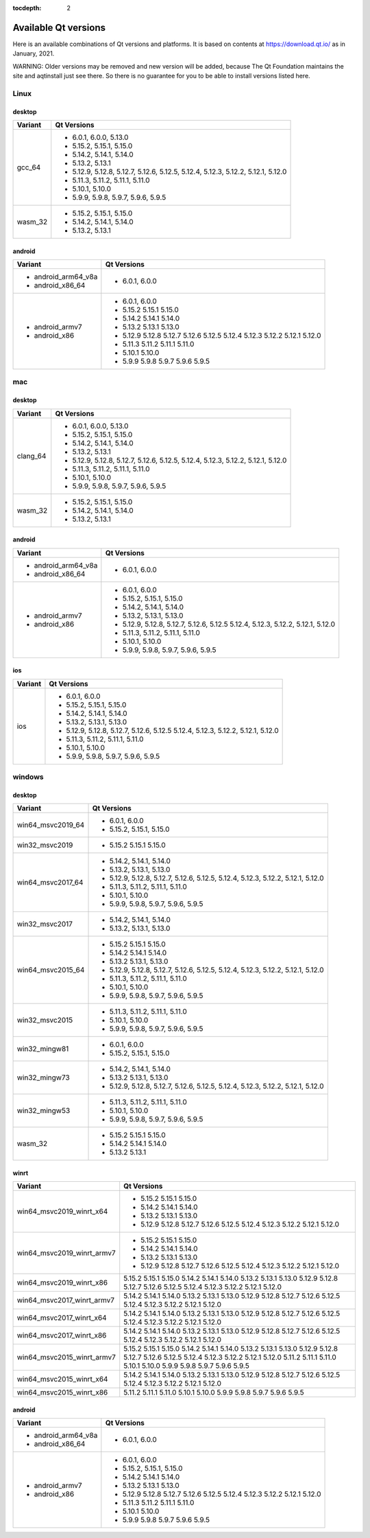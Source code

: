 :tocdepth: 2

.. _available_versions:

=====================
Available Qt versions
=====================

Here is an available combinations of Qt versions and platforms.
It is based on contents at https://download.qt.io/ as in January, 2021.

WARNING: Older versions may be removed and new version will be added,
because The Qt Foundation maintains the site and aqtinstall just see there.
So there is no guarantee for you to be able to install versions listed here.

Linux
=====

desktop
-------

+-----------+---------------------------------------------+
| Variant   | Qt Versions                                 |
+===========+=============================================+
| gcc_64    | - 6.0.1, 6.0.0, 5.13.0                      |
|           | - 5.15.2, 5.15.1, 5.15.0                    |
|           | - 5.14.2, 5.14.1, 5.14.0                    |
|           | - 5.13.2, 5.13.1                            |
|           | - 5.12.9, 5.12.8, 5.12.7, 5.12.6, 5.12.5,   |
|           |   5.12.4, 5.12.3, 5.12.2, 5.12.1, 5.12.0    |
|           | - 5.11.3, 5.11.2, 5.11.1, 5.11.0            |
|           | - 5.10.1, 5.10.0                            |
|           | - 5.9.9, 5.9.8, 5.9.7, 5.9.6, 5.9.5         |
+-----------+---------------------------------------------+
|   wasm_32 | - 5.15.2, 5.15.1, 5.15.0                    |
|           | - 5.14.2, 5.14.1, 5.14.0                    |
|           | - 5.13.2, 5.13.1                            |
+-----------+---------------------------------------------+

android
-------

+---------------------+---------------------------------------------+
| Variant             | Qt Versions                                 |
+=====================+=============================================+
| - android_arm64_v8a | - 6.0.1, 6.0.0                              |
| - android_x86_64    |                                             |
+---------------------+---------------------------------------------+
|                     | - 6.0.1, 6.0.0                              |
| - android_armv7     | - 5.15.2 5.15.1 5.15.0                      |
| - android_x86       | - 5.14.2 5.14.1 5.14.0                      |
|                     | - 5.13.2 5.13.1 5.13.0                      |
|                     | - 5.12.9 5.12.8 5.12.7 5.12.6 5.12.5        |
|                     |   5.12.4 5.12.3 5.12.2 5.12.1 5.12.0        |
|                     | - 5.11.3 5.11.2 5.11.1 5.11.0               |
|                     | - 5.10.1 5.10.0                             |
|                     | - 5.9.9 5.9.8 5.9.7 5.9.6 5.9.5             |
+---------------------+---------------------------------------------+


mac
===

desktop
-------

+-----------+---------------------------------------------+
| Variant   | Qt Versions                                 |
+===========+=============================================+
| clang_64  | - 6.0.1, 6.0.0, 5.13.0                      |
|           | - 5.15.2, 5.15.1, 5.15.0                    |
|           | - 5.14.2, 5.14.1, 5.14.0                    |
|           | - 5.13.2, 5.13.1                            |
|           | - 5.12.9, 5.12.8, 5.12.7, 5.12.6, 5.12.5,   |
|           |   5.12.4, 5.12.3, 5.12.2, 5.12.1, 5.12.0    |
|           | - 5.11.3, 5.11.2, 5.11.1, 5.11.0            |
|           | - 5.10.1, 5.10.0                            |
|           | - 5.9.9, 5.9.8, 5.9.7, 5.9.6, 5.9.5         |
+-----------+---------------------------------------------+
| wasm_32   | - 5.15.2, 5.15.1, 5.15.0                    |
|           | - 5.14.2, 5.14.1, 5.14.0                    |
|           | - 5.13.2, 5.13.1                            |
+-----------+---------------------------------------------+


android
-------

+---------------------+---------------------------------------------+
| Variant             | Qt Versions                                 |
+=====================+=============================================+
| - android_arm64_v8a | - 6.0.1, 6.0.0                              |
| - android_x86_64    |                                             |
+---------------------+---------------------------------------------+
|                     | - 6.0.1, 6.0.0                              |
| - android_armv7     | - 5.15.2, 5.15.1, 5.15.0                    |
| - android_x86       | - 5.14.2, 5.14.1, 5.14.0                    |
|                     | - 5.13.2, 5.13.1, 5.13.0                    |
|                     | - 5.12.9, 5.12.8, 5.12.7, 5.12.6, 5.12.5    |
|                     |   5.12.4, 5.12.3, 5.12.2, 5.12.1, 5.12.0    |
|                     | - 5.11.3, 5.11.2, 5.11.1, 5.11.0            |
|                     | - 5.10.1, 5.10.0                            |
|                     | - 5.9.9, 5.9.8, 5.9.7, 5.9.6, 5.9.5         |
+---------------------+---------------------------------------------+

ios
---

+-------------------+---------------------------------------------+
| Variant           | Qt Versions                                 |
+===================+=============================================+
|   ios             | - 6.0.1, 6.0.0                              |
|                   | - 5.15.2, 5.15.1, 5.15.0                    |
|                   | - 5.14.2, 5.14.1, 5.14.0                    |
|                   | - 5.13.2, 5.13.1, 5.13.0                    |
|                   | - 5.12.9, 5.12.8, 5.12.7, 5.12.6, 5.12.5    |
|                   |   5.12.4, 5.12.3, 5.12.2, 5.12.1, 5.12.0    |
|                   | - 5.11.3, 5.11.2, 5.11.1, 5.11.0            |
|                   | - 5.10.1, 5.10.0                            |
|                   | - 5.9.9, 5.9.8, 5.9.7, 5.9.6, 5.9.5         |
+-------------------+---------------------------------------------+

windows
=======

desktop
-------

+--------------------+---------------------------------------------+
| Variant            | Qt Versions                                 |
+====================+=============================================+
| win64_msvc2019_64  | - 6.0.1, 6.0.0                              |
|                    | - 5.15.2, 5.15.1, 5.15.0                    |
+--------------------+---------------------------------------------+
| win32_msvc2019     | - 5.15.2 5.15.1 5.15.0                      |
+--------------------+---------------------------------------------+
| win64_msvc2017_64  |                                             |
|                    | - 5.14.2, 5.14.1, 5.14.0                    |
|                    | - 5.13.2, 5.13.1, 5.13.0                    |
|                    | - 5.12.9, 5.12.8, 5.12.7, 5.12.6, 5.12.5,   |
|                    |   5.12.4, 5.12.3, 5.12.2, 5.12.1, 5.12.0    |
|                    | - 5.11.3, 5.11.2, 5.11.1, 5.11.0            |
|                    | - 5.10.1, 5.10.0                            |
|                    | - 5.9.9, 5.9.8, 5.9.7, 5.9.6, 5.9.5         |
+--------------------+---------------------------------------------+
|                    | - 5.14.2, 5.14.1, 5.14.0                    |
| win32_msvc2017     | - 5.13.2, 5.13.1, 5.13.0                    |
+--------------------+---------------------------------------------+
| win64_msvc2015_64  |                                             |
|                    | - 5.15.2 5.15.1 5.15.0                      |
|                    | - 5.14.2 5.14.1 5.14.0                      |
|                    | - 5.13.2  5.13.1, 5.13.0                    |
|                    | - 5.12.9, 5.12.8, 5.12.7, 5.12.6, 5.12.5,   |
|                    |   5.12.4, 5.12.3, 5.12.2, 5.12.1, 5.12.0    |
|                    | - 5.11.3, 5.11.2, 5.11.1, 5.11.0            |
|                    | - 5.10.1, 5.10.0                            |
|                    | - 5.9.9, 5.9.8, 5.9.7, 5.9.6, 5.9.5         |
+--------------------+---------------------------------------------+
|                    | - 5.11.3, 5.11.2, 5.11.1, 5.11.0            |
|                    | - 5.10.1, 5.10.0                            |
| win32_msvc2015     | - 5.9.9, 5.9.8, 5.9.7, 5.9.6, 5.9.5         |
+--------------------+---------------------------------------------+
| win32_mingw81      | - 6.0.1, 6.0.0                              |
|                    | - 5.15.2, 5.15.1, 5.15.0                    |
+--------------------+---------------------------------------------+
| win32_mingw73      | - 5.14.2, 5.14.1, 5.14.0                    |
|                    | - 5.13.2  5.13.1, 5.13.0                    |
|                    | - 5.12.9, 5.12.8, 5.12.7, 5.12.6, 5.12.5,   |
|                    |   5.12.4, 5.12.3, 5.12.2, 5.12.1, 5.12.0    |
+--------------------+---------------------------------------------+
| win32_mingw53      | - 5.11.3, 5.11.2, 5.11.1, 5.11.0            |
|                    | - 5.10.1, 5.10.0                            |
|                    | - 5.9.9, 5.9.8, 5.9.7, 5.9.6, 5.9.5         |
+--------------------+---------------------------------------------+
| wasm_32            |                                             |
|                    | - 5.15.2 5.15.1 5.15.0                      |
|                    | - 5.14.2 5.14.1 5.14.0                      |
|                    | - 5.13.2  5.13.1                            |
+--------------------+---------------------------------------------+


winrt
-----

+----------------------------+-------------------------------------+
| Variant                    | Qt Versions                         |
+============================+=====================================+
| win64_msvc2019_winrt_x64   | - 5.15.2 5.15.1 5.15.0              |
|                            | - 5.14.2 5.14.1 5.14.0              |
|                            | - 5.13.2 5.13.1 5.13.0              |
|                            | - 5.12.9 5.12.8 5.12.7              |
|                            |   5.12.6 5.12.5                     |
|                            |   5.12.4  5.12.3 5.12.2             |
|                            |   5.12.1 5.12.0                     |
+----------------------------+-------------------------------------+
| win64_msvc2019_winrt_armv7 | - 5.15.2 5.15.1 5.15.0              |
|                            | - 5.14.2 5.14.1 5.14.0              |
|                            | - 5.13.2 5.13.1 5.13.0              |
|                            | - 5.12.9 5.12.8 5.12.7              |
|                            |   5.12.6 5.12.5                     |
|                            |   5.12.4  5.12.3 5.12.2             |
|                            |   5.12.1 5.12.0                     |
+----------------------------+-------------------------------------+
| win64_msvc2019_winrt_x86   | 5.15.2 5.15.1 5.15.0                |
|                            | 5.14.2 5.14.1 5.14.0                |
|                            | 5.13.2 5.13.1 5.13.0                |
|                            | 5.12.9 5.12.8 5.12.7 5.12.6 5.12.5  |
|                            | 5.12.4  5.12.3 5.12.2 5.12.1 5.12.0 |
+----------------------------+-------------------------------------+
|                            | 5.14.2 5.14.1 5.14.0                |
|                            | 5.13.2 5.13.1 5.13.0                |
|                            | 5.12.9 5.12.8 5.12.7 5.12.6 5.12.5  |
|                            | 5.12.4  5.12.3 5.12.2 5.12.1 5.12.0 |
| win64_msvc2017_winrt_armv7 |                                     |
+----------------------------+-------------------------------------+
|                            | 5.14.2 5.14.1 5.14.0                |
|                            | 5.13.2 5.13.1 5.13.0                |
|                            | 5.12.9 5.12.8 5.12.7 5.12.6 5.12.5  |
|                            | 5.12.4  5.12.3 5.12.2 5.12.1 5.12.0 |
| win64_msvc2017_winrt_x64   |                                     |
+----------------------------+-------------------------------------+
|                            | 5.14.2 5.14.1 5.14.0                |
|                            | 5.13.2 5.13.1 5.13.0                |
|                            | 5.12.9 5.12.8 5.12.7 5.12.6 5.12.5  |
|                            | 5.12.4  5.12.3 5.12.2 5.12.1 5.12.0 |
| win64_msvc2017_winrt_x86   |                                     |
+----------------------------+-------------------------------------+
| win64_msvc2015_winrt_armv7 | 5.15.2 5.15.1 5.15.0                |
|                            | 5.14.2 5.14.1 5.14.0                |
|                            | 5.13.2 5.13.1 5.13.0                |
|                            | 5.12.9 5.12.8 5.12.7 5.12.6 5.12.5  |
|                            | 5.12.4  5.12.3 5.12.2 5.12.1 5.12.0 |
|                            | 5.11.2 5.11.1 5.11.0                |
|                            | 5.10.1 5.10.0                       |
|                            | 5.9.9 5.9.8 5.9.7 5.9.6 5.9.5       |
+----------------------------+-------------------------------------+
|                            | 5.14.2 5.14.1 5.14.0                |
| win64_msvc2015_winrt_x64   | 5.13.2 5.13.1 5.13.0                |
|                            | 5.12.9 5.12.8 5.12.7 5.12.6 5.12.5  |
|                            | 5.12.4  5.12.3 5.12.2 5.12.1 5.12.0 |
+----------------------------+-------------------------------------+
|                            | 5.11.2 5.11.1 5.11.0                |
|                            | 5.10.1 5.10.0                       |
| win64_msvc2015_winrt_x86   | 5.9.9 5.9.8 5.9.7 5.9.6 5.9.5       |
+----------------------------+-------------------------------------+

android
-------

+---------------------+---------------------------------------------+
| Variant             | Qt Versions                                 |
+=====================+=============================================+
| - android_arm64_v8a | - 6.0.1, 6.0.0                              |
| - android_x86_64    |                                             |
+---------------------+---------------------------------------------+
|                     | - 6.0.1, 6.0.0                              |
| - android_armv7     | - 5.15.2, 5.15.1, 5.15.0                    |
| - android_x86       | - 5.14.2 5.14.1 5.14.0                      |
|                     | - 5.13.2 5.13.1 5.13.0                      |
|                     | - 5.12.9 5.12.8 5.12.7 5.12.6 5.12.5        |
|                     |   5.12.4 5.12.3 5.12.2 5.12.1 5.12.0        |
|                     | - 5.11.3 5.11.2 5.11.1 5.11.0               |
|                     | - 5.10.1 5.10.0                             |
|                     | - 5.9.9 5.9.8 5.9.7 5.9.6 5.9.5             |
+---------------------+---------------------------------------------+

